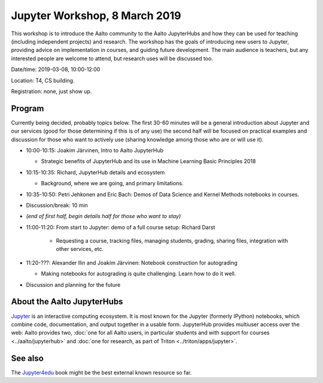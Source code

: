 Jupyter Workshop, 8 March 2019
==============================

This workshop is to introduce the Aalto community to the Aalto
JupyterHubs and how they can be used for teaching (including
independent projects) and research.  The workshop has the goals of
introducing new users to Jupyter, providing advice on implementation
in courses, and guiding future development.  The main audience is
teachers, but any interested people are welcome to attend, but
research uses will be discussed too.


Date/time: 2019-03-08, 10:00-12:00

Location: T4, CS building.

Registration: none, just show up.


Program
-------

Currently being decided, probably topics below.  The first 30-60
minutes will be a general introduction about Jupyter and our services
(good for those determining if this is of any use)
the second half will be focused on practical examples and discussion
for those who want to actively use (sharing knowledge among those who
are or will use it).


* 10:00-10:15: Joakim Järvinen, Intro to Aalto JupyterHub

  * Strategic benefits of JupyterHub and its use in Machine Learning
    Basic Principles 2018

* 10:15-10:35: Richard, JupyterHub details and ecosystem

  * Background, where we are going, and primary limitations.

* 10:35-10:50: Petri Jehkonen and Eric Bach: Demos of Data Science and
  Kernel Methods notebooks in courses.
* Discussion/break: 10 min

* *(end of first half, begin details half for those who want to stay)*
* 11:00-11:20: From start to Jupyter: demo of a full course
  setup: Richard Darst

    * Requesting a course, tracking files, managing students, grading,
      sharing files, integration with other services, etc.

* 11:20-???:  Alexander Ilin and Joakim Järvinen: Notebook
  construction for autograding

  * Making notebooks for autograding is quite challenging.  Learn how
    to do it well.

* Discussion and planning for the future


About the Aalto JupyterHubs
---------------------------

`Jupyter <https://jupyter.org>`__ is an interactive computing
ecosystem.  It is most known for the Jupyter (formerly IPython)
notebooks, which combine code, documentation, and output together in a
usable form.  JupyterHub provides multiuser access over the web: Aalto
provides two, :doc:`one for all Aalto users, in particular students
and with support for courses <../aalto/jupyterhub>` and :doc:`one for
research, as part of Triton <../triton/apps/jupyter>`.


See also
--------

The `Jupyter4edu <https://jupyter4edu.github.io/jupyter-edu-book/>`__
book might be the best external known resource so far.
